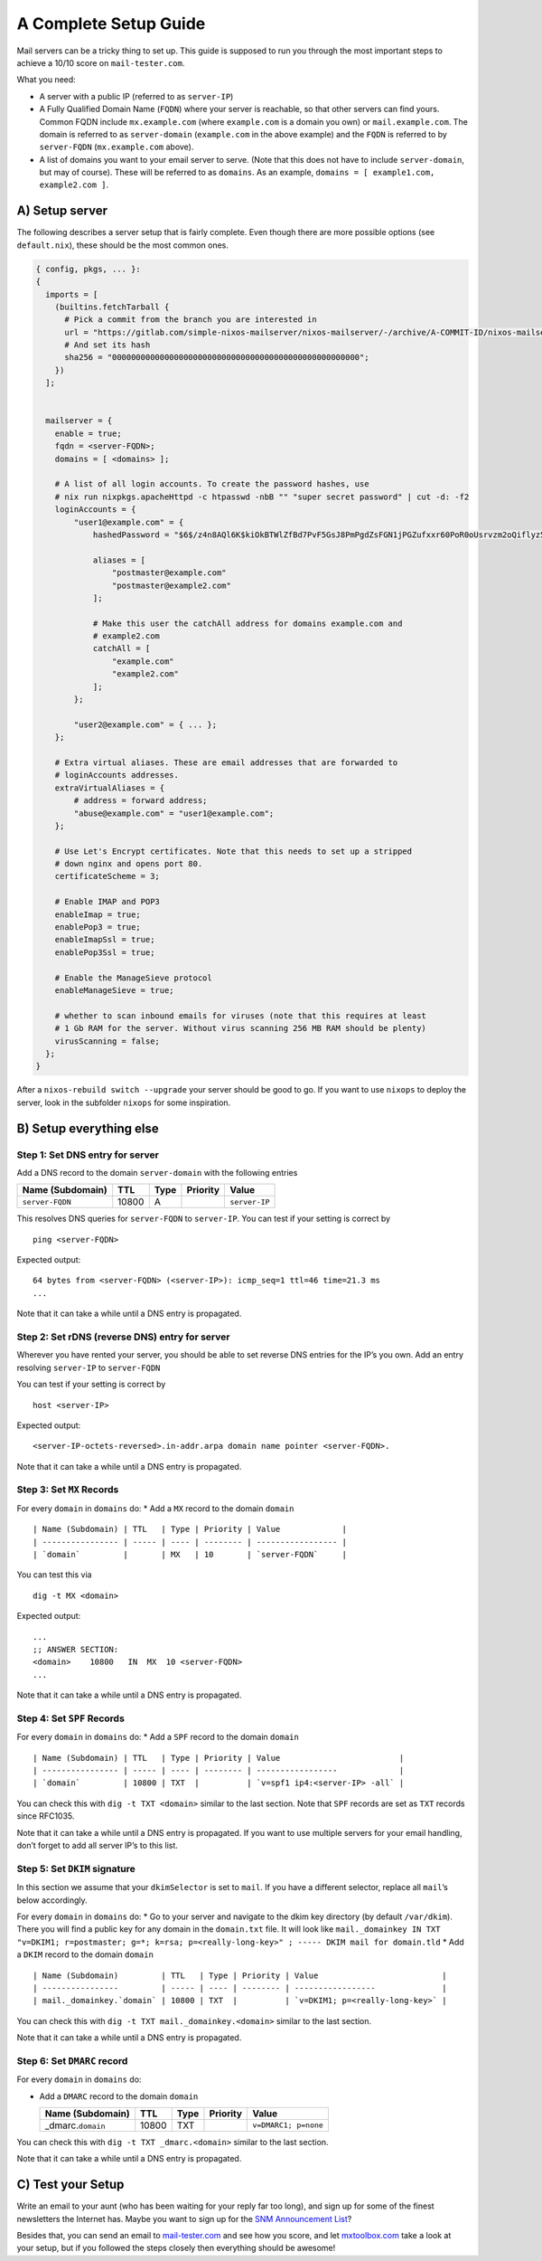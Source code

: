 A Complete Setup Guide
======================

Mail servers can be a tricky thing to set up. This guide is supposed to
run you through the most important steps to achieve a 10/10 score on
``mail-tester.com``.

What you need:

-  A server with a public IP (referred to as ``server-IP``)
-  A Fully Qualified Domain Name (``FQDN``) where your server is
   reachable, so that other servers can find yours. Common FQDN include
   ``mx.example.com`` (where ``example.com`` is a domain you own) or
   ``mail.example.com``. The domain is referred to as ``server-domain``
   (``example.com`` in the above example) and the ``FQDN`` is referred
   to by ``server-FQDN`` (``mx.example.com`` above).
-  A list of domains you want to your email server to serve. (Note that
   this does not have to include ``server-domain``, but may of course).
   These will be referred to as ``domains``. As an example,
   ``domains = [ example1.com, example2.com ]``.

A) Setup server
~~~~~~~~~~~~~~~

The following describes a server setup that is fairly complete. Even
though there are more possible options (see ``default.nix``), these
should be the most common ones.

.. code:: nix

   { config, pkgs, ... }:
   {
     imports = [
       (builtins.fetchTarball {
         # Pick a commit from the branch you are interested in
         url = "https://gitlab.com/simple-nixos-mailserver/nixos-mailserver/-/archive/A-COMMIT-ID/nixos-mailserver-A-COMMIT-ID.tar.gz";
         # And set its hash
         sha256 = "0000000000000000000000000000000000000000000000000000";
       })
     ];


     mailserver = {
       enable = true;
       fqdn = <server-FQDN>;
       domains = [ <domains> ];

       # A list of all login accounts. To create the password hashes, use
       # nix run nixpkgs.apacheHttpd -c htpasswd -nbB "" "super secret password" | cut -d: -f2
       loginAccounts = {
           "user1@example.com" = {
               hashedPassword = "$6$/z4n8AQl6K$kiOkBTWlZfBd7PvF5GsJ8PmPgdZsFGN1jPGZufxxr60PoR0oUsrvzm2oQiflyz5ir9fFJ.d/zKm/NgLXNUsNX/";

               aliases = [
                   "postmaster@example.com"
                   "postmaster@example2.com"
               ];

               # Make this user the catchAll address for domains example.com and
               # example2.com
               catchAll = [
                   "example.com"
                   "example2.com"
               ];
           };

           "user2@example.com" = { ... };
       };

       # Extra virtual aliases. These are email addresses that are forwarded to
       # loginAccounts addresses.
       extraVirtualAliases = {
           # address = forward address;
           "abuse@example.com" = "user1@example.com";
       };

       # Use Let's Encrypt certificates. Note that this needs to set up a stripped
       # down nginx and opens port 80.
       certificateScheme = 3;

       # Enable IMAP and POP3
       enableImap = true;
       enablePop3 = true;
       enableImapSsl = true;
       enablePop3Ssl = true;

       # Enable the ManageSieve protocol
       enableManageSieve = true;

       # whether to scan inbound emails for viruses (note that this requires at least
       # 1 Gb RAM for the server. Without virus scanning 256 MB RAM should be plenty)
       virusScanning = false;
     };
   }

After a ``nixos-rebuild switch --upgrade`` your server should be good to
go. If you want to use ``nixops`` to deploy the server, look in the
subfolder ``nixops`` for some inspiration.

B) Setup everything else
~~~~~~~~~~~~~~~~~~~~~~~~

Step 1: Set DNS entry for server
^^^^^^^^^^^^^^^^^^^^^^^^^^^^^^^^

Add a DNS record to the domain ``server-domain`` with the following
entries

================ ===== ==== ======== =============
Name (Subdomain) TTL   Type Priority Value
================ ===== ==== ======== =============
``server-FQDN``  10800 A             ``server-IP``
================ ===== ==== ======== =============

This resolves DNS queries for ``server-FQDN`` to ``server-IP``. You can
test if your setting is correct by

::

   ping <server-FQDN>

Expected output:

::

   64 bytes from <server-FQDN> (<server-IP>): icmp_seq=1 ttl=46 time=21.3 ms
   ...

Note that it can take a while until a DNS entry is propagated.

Step 2: Set rDNS (reverse DNS) entry for server
^^^^^^^^^^^^^^^^^^^^^^^^^^^^^^^^^^^^^^^^^^^^^^^

Wherever you have rented your server, you should be able to set reverse
DNS entries for the IP’s you own. Add an entry resolving ``server-IP``
to ``server-FQDN``

You can test if your setting is correct by

::

   host <server-IP>

Expected output:

::

   <server-IP-octets-reversed>.in-addr.arpa domain name pointer <server-FQDN>.

Note that it can take a while until a DNS entry is propagated.

Step 3: Set ``MX`` Records
^^^^^^^^^^^^^^^^^^^^^^^^^^

For every ``domain`` in ``domains`` do: \* Add a ``MX`` record to the
domain ``domain``

::

   | Name (Subdomain) | TTL   | Type | Priority | Value             |
   | ---------------- | ----- | ---- | -------- | ----------------- |
   | `domain`         |       | MX   | 10       | `server-FQDN`     |

You can test this via

::

   dig -t MX <domain>

Expected output:

::

   ...
   ;; ANSWER SECTION:
   <domain>    10800   IN  MX  10 <server-FQDN>
   ...

Note that it can take a while until a DNS entry is propagated.

Step 4: Set ``SPF`` Records
^^^^^^^^^^^^^^^^^^^^^^^^^^^

For every ``domain`` in ``domains`` do: \* Add a ``SPF`` record to the
domain ``domain``

::

   | Name (Subdomain) | TTL   | Type | Priority | Value                         |
   | ---------------- | ----- | ---- | -------- | -----------------             |
   | `domain`         | 10800 | TXT  |          | `v=spf1 ip4:<server-IP> -all` |

You can check this with ``dig -t TXT <domain>`` similar to the last
section. Note that ``SPF`` records are set as ``TXT`` records since
RFC1035.

Note that it can take a while until a DNS entry is propagated. If you
want to use multiple servers for your email handling, don’t forget to
add all server IP’s to this list.

Step 5: Set ``DKIM`` signature
^^^^^^^^^^^^^^^^^^^^^^^^^^^^^^

In this section we assume that your ``dkimSelector`` is set to ``mail``.
If you have a different selector, replace all ``mail``\ ’s below
accordingly.

For every ``domain`` in ``domains`` do: \* Go to your server and
navigate to the dkim key directory (by default ``/var/dkim``). There you
will find a public key for any domain in the ``domain.txt`` file. It
will look like
``mail._domainkey IN TXT "v=DKIM1; r=postmaster; g=*; k=rsa; p=<really-long-key>" ; ----- DKIM mail for domain.tld``
\* Add a ``DKIM`` record to the domain ``domain``

::

   | Name (Subdomain)         | TTL   | Type | Priority | Value                          |
   | ----------------         | ----- | ---- | -------- | -----------------              |
   | mail._domainkey.`domain` | 10800 | TXT  |          | `v=DKIM1; p=<really-long-key>` |

You can check this with ``dig -t TXT mail._domainkey.<domain>`` similar
to the last section.

Note that it can take a while until a DNS entry is propagated.

Step 6: Set ``DMARC`` record
^^^^^^^^^^^^^^^^^^^^^^^^^^^^

For every ``domain`` in ``domains`` do:

-  Add a ``DMARC`` record to the domain ``domain``

   ==================== ===== ==== ======== ====================
   Name (Subdomain)     TTL   Type Priority Value
   ==================== ===== ==== ======== ====================
   \_dmarc.\ ``domain`` 10800 TXT           ``v=DMARC1; p=none``
   ==================== ===== ==== ======== ====================

You can check this with ``dig -t TXT _dmarc.<domain>`` similar to the
last section.

Note that it can take a while until a DNS entry is propagated.

C) Test your Setup
~~~~~~~~~~~~~~~~~~

Write an email to your aunt (who has been waiting for your reply far too
long), and sign up for some of the finest newsletters the Internet has.
Maybe you want to sign up for the `SNM Announcement
List <https://www.freelists.org/list/snm>`__?

Besides that, you can send an email to
`mail-tester.com <https://www.mail-tester.com/>`__ and see how you
score, and let `mxtoolbox.com <http://mxtoolbox.com/>`__ take a look at
your setup, but if you followed the steps closely then everything should
be awesome!
